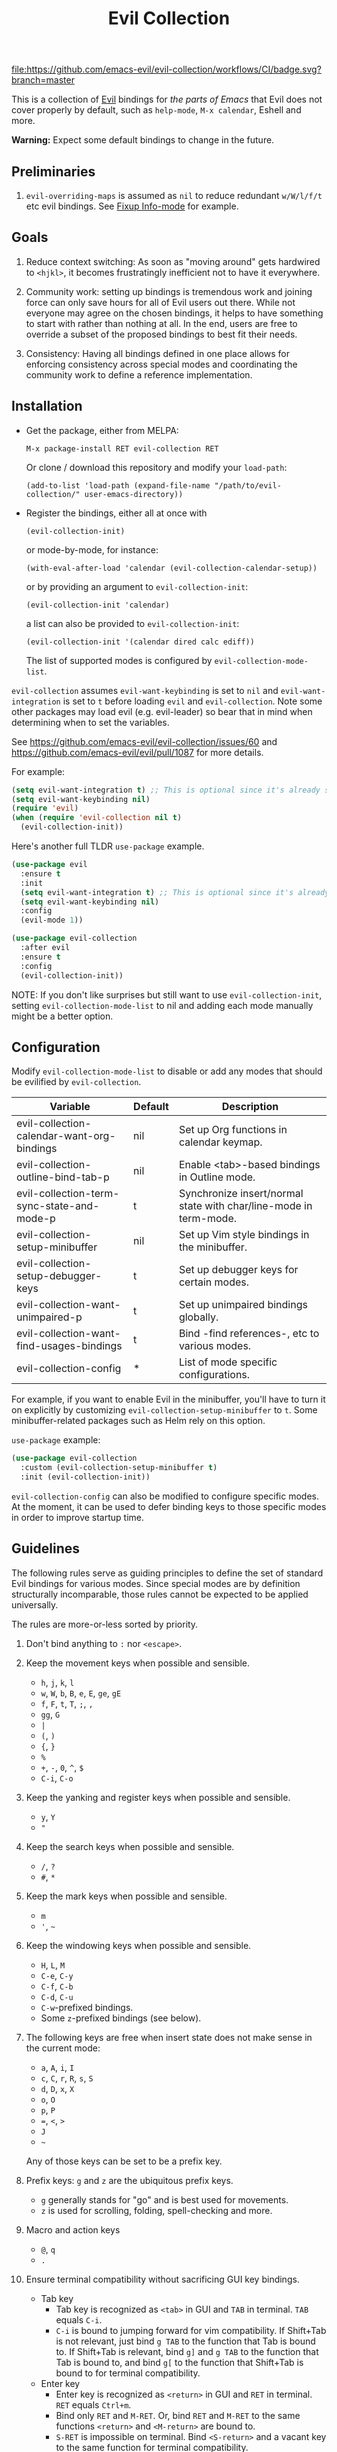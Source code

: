 #+TITLE: Evil Collection
#+STARTUP: noindent

[[https://github.com/emacs-evil/evil-collection/actions][file:https://github.com/emacs-evil/evil-collection/workflows/CI/badge.svg?branch=master]]
[[https://melpa.org/#/evil-collection][file:https://melpa.org/packages/evil-collection-badge.svg]]
[[https://stable.melpa.org/#/evil-collection][file:https://stable.melpa.org/packages/evil-collection-badge.svg]]

This is a collection of [[https://github.com/emacs-evil/evil][Evil]] bindings for /the parts of Emacs/ that Evil does
not cover properly by default, such as ~help-mode~, ~M-x calendar~, Eshell and
more.

*Warning:* Expect some default bindings to change in the future.

** Preliminaries

1. ~evil-overriding-maps~ is assumed as ~nil~ to reduce redundant ~w/W/l/f/t~
   etc evil bindings. See [[https://github.com/emacs-evil/evil-collection/pull/501][Fixup Info-mode]] for example.

** Goals

1. Reduce context switching: As soon as "moving around" gets hardwired
   to ~<hjkl>~, it becomes frustratingly inefficient not to have it everywhere.

2. Community work: setting up bindings is tremendous work and joining force can
   only save hours for all of Evil users out there.  While not everyone may agree
   on the chosen bindings, it helps to have something to start with rather than
   nothing at all.  In the end, users are free to override a subset of the proposed
   bindings to best fit their needs.

3. Consistency: Having all bindings defined in one place allows for enforcing
   consistency across special modes and coordinating the community work to define a
   reference implementation.

** Installation

- Get the package, either from MELPA:

  : M-x package-install RET evil-collection RET

  Or clone / download this repository and modify your ~load-path~:

  : (add-to-list 'load-path (expand-file-name "/path/to/evil-collection/" user-emacs-directory))

- Register the bindings, either all at once with

  : (evil-collection-init)

  or mode-by-mode, for instance:

  : (with-eval-after-load 'calendar (evil-collection-calendar-setup))

  or by providing an argument to ~evil-collection-init~:

  : (evil-collection-init 'calendar)

  a list can also be provided to ~evil-collection-init~:

  : (evil-collection-init '(calendar dired calc ediff))

  The list of supported modes is configured by ~evil-collection-mode-list~.

~evil-collection~ assumes ~evil-want-keybinding~ is set to ~nil~ and
~evil-want-integration~ is set to ~t~ before loading ~evil~ and
~evil-collection~. Note some other packages may load evil (e.g. evil-leader) so
bear that in mind when determining when to set the variables.

See https://github.com/emacs-evil/evil-collection/issues/60 and https://github.com/emacs-evil/evil/pull/1087
for more details.

For example:

#+begin_src emacs-lisp :tangle yes
(setq evil-want-integration t) ;; This is optional since it's already set to t by default.
(setq evil-want-keybinding nil)
(require 'evil)
(when (require 'evil-collection nil t)
  (evil-collection-init))
#+end_src

Here's another full TLDR ~use-package~ example.

#+begin_src emacs-lisp :tangle yes
(use-package evil
  :ensure t
  :init
  (setq evil-want-integration t) ;; This is optional since it's already set to t by default.
  (setq evil-want-keybinding nil)
  :config
  (evil-mode 1))

(use-package evil-collection
  :after evil
  :ensure t
  :config
  (evil-collection-init))
#+end_src

NOTE: If you don't like surprises but still want to use ~evil-collection-init~, setting ~evil-collection-mode-list~ to nil
and adding each mode manually might be a better option.

** Configuration
Modify ~evil-collection-mode-list~ to disable or add any modes that should be
evilified by ~evil-collection~.

| Variable                                   | Default | Description                                                       |
|--------------------------------------------+---------+-------------------------------------------------------------------|
| evil-collection-calendar-want-org-bindings | nil     | Set up Org functions in calendar keymap.                          |
| evil-collection-outline-bind-tab-p         | nil     | Enable <tab>-based bindings in Outline mode.                      |
| evil-collection-term-sync-state-and-mode-p | t       | Synchronize insert/normal state with char/line-mode in term-mode. |
| evil-collection-setup-minibuffer           | nil     | Set up Vim style bindings in the minibuffer.                      |
| evil-collection-setup-debugger-keys        | t       | Set up debugger keys for certain modes.                           |
| evil-collection-want-unimpaired-p          | t       | Set up unimpaired bindings globally.                              |
| evil-collection-want-find-usages-bindings  | t       | Bind -find references-, etc to various modes.                     |
| evil-collection-config                     | *       | List of mode specific configurations.                             |

For example, if you want to enable Evil in the minibuffer, you'll have to turn
it on explicitly by customizing ~evil-collection-setup-minibuffer~ to ~t~.  Some
minibuffer-related packages such as Helm rely on this option.

~use-package~ example:

#+begin_src emacs-lisp :tangle yes
(use-package evil-collection
  :custom (evil-collection-setup-minibuffer t)
  :init (evil-collection-init))
#+end_src

~evil-collection-config~ can also be modified to configure specific modes.
At the moment, it can be used to defer binding keys to those specific modes
in order to improve startup time.

** Guidelines

The following rules serve as guiding principles to define the set of standard
Evil bindings for various modes.  Since special modes are by definition
structurally incomparable, those rules cannot be expected to be applied
universally.

The rules are more-or-less sorted by priority.

1. Don't bind anything to ~:~ nor ~<escape>~.

2. Keep the movement keys when possible and sensible.

   - ~h~, ~j~, ~k~, ~l~
   - ~w~, ~W~, ~b~, ~B~, ~e~, ~E~, ~ge~, ~gE~
   - ~f~, ~F~, ~t~, ~T~, ~;~, =,=
   - ~gg~, ~G~
   - ~|~
   - ~(~, ~)~
   - ~{~, ~}~
   - ~%~
   - ~+~, ~-~, ~0~, ~^~, ~$~
   - ~C-i~, ~C-o~

3. Keep the yanking and register keys when possible and sensible.

   - ~y~, ~Y~
   - ="=

4. Keep the search keys when possible and sensible.

   - ~/~, ~?~
   - ~#~, ~*~

5. Keep the mark keys when possible and sensible.

   - ~m~
   - ='=, =~=

6. Keep the windowing keys when possible and sensible.

   - ~H~, ~L~, ~M~
   - ~C-e~, ~C-y~
   - ~C-f~, ~C-b~
   - ~C-d~, ~C-u~
   - ~C-w~-prefixed bindings.
   - Some ~z~-prefixed bindings (see below).

7. The following keys are free when insert state does not make sense in the
   current mode:

   - ~a~, ~A~, ~i~, ~I~
   - ~c~, ~C~, ~r~, ~R~, ~s~, ~S~
   - ~d~, ~D~, ~x~, ~X~
   - ~o~, ~O~
   - ~p~, ~P~
   - ~=~, ~<~, ~>~
   - ~J~
   - =~=

   Any of those keys can be set to be a prefix key.

8. Prefix keys: ~g~ and ~z~ are the ubiquitous prefix keys.

   - ~g~ generally stands for "go" and is best used for movements.
   - ~z~ is used for scrolling, folding, spell-checking and more.

9. Macro and action keys

   - ~@~, ~q~
   - ~.~

10. Ensure terminal compatibility without sacrificing GUI key bindings.
    - Tab key
      - Tab key is recognized as ~<tab>~ in GUI and ~TAB~ in terminal.
        ~TAB~ equals ~C-i~.
      - ~C-i~ is bound to jumping forward for vim compatibility.
        If Shift+Tab is not relevant, just bind ~g TAB~ to the function
        that Tab is bound to. If Shift+Tab is relevant, bind ~g]~ and
        ~g TAB~ to the function that Tab is bound to, and bind ~g[~ to
        the function that Shift+Tab is bound to for terminal compatibility.
    - Enter key
      - Enter key is recognized as ~<return>~ in GUI and ~RET~ in terminal.
        ~RET~ equals ~Ctrl+m~.
      - Bind only ~RET~ and ~M-RET~. Or, bind ~RET~ and ~M-RET~ to the same
        functions ~<return>~ and ~<M-return>~ are bound to.
      - ~S-RET~ is impossible on terminal. Bind ~<S-return>~ and a vacant key
        to the same function for terminal compatibility.

** Rationale

Many special modes share the same set of similar actions.  Those actions should
share the same bindings across all modes whenever feasible.

*** Motion (~[~, ~]~, ~{~, ~}~, ~(~, ~)~, ~gj~, ~gk~, ~C-j~, ~C-k~)

- ~[~ and ~]~: Use ~[-~ and ~]-~ prefixed keys for navigation between sections.

  If the mode makes no difference between the end of a section and the beginning
  of the next, use ~[~ and ~]~.

- ~gj~ and ~gk~: synonym for ~[~ and ~]~.  That's what [[evilmagit][evil-magit]] does.

  *Question:* Should ~gj~ / ~gk~ rather be synonyms for ~C-j~ / ~C-k~?  They cannot
  emulate the behaviour of ~[]~ or ~][~.

  - ~C-j~, ~C-k~: If there is granularity, i.e. subsections, use ~C-j~ and ~C-k~
    to browse them.  This reflects [[evilmagit][evil-magit]] and [[evilmu4e][evil-mu4e]] default
    bindings.

  - ~{~, ~}~: If there is no paragraph structure, ~{~ and ~}~ can be used for sub-sectioning.

  - ~(~, ~)~: If there is no sentence structure, ~(~ and ~)~ can be used for sub-sectioning.

  - ~HJKL~: ~hjkl~ can be used for atomic movements, but ~HJKL~ can usually not be used
    because ~H~, ~K~ and ~L~ are all universal (~J~ is ~evil-join~ and usually
    does not make sense in special modes).

  - ~C-h~ should not be remapped: Since we have ~C-j~ and ~C-k~ for vertical motion, it would
    make sense to use ~C-h~ and ~C-l~ for horizontal motion.  There are some
    shortcomings though:

    - In Vim, ~C-h~ works as backspace, but Evil does not follow that behaviour.

    - In Emacs, it is a prefix key for all help-related commands, and so is ~<f1>~.

    - Most importantly, ~C-h~ is too widespread and ubiquitous to be replaced.
      So we don't.

  - ~C-l~: As a consequence of the former point, ~C-l~ is available.

  - ~M-<hjkl>~: Those keys are usually free in Evil but still bound to their Emacs
    default (e.g. ~M-l~ is ~downcase-word~).  Besides, if ~C-j~ and ~C-k~ are
    already used, having ~M-j~ and ~M-k~ might add up to the confusion.

*** Quitting (~q~, ~ZQ~, ~ZZ~)

In Vim, ~q~ is for recording macros.  Vim quits with ~ZZ~ or ~ZQ~.  In most
Emacs special modes, it stands for quitting while macros are recorded/played
with ~<f3>~ and ~<f4>~.

A good rule of thumb would be:

- Always bind ~q~, ~ZZ~ and ~ZQ~ to the mode specific quitting functions. If there is none,
- Bind ~q~ and ~ZZ~ to ~quit-window~
- Bind ~ZQ~ to ~evil-quit~
- If macros don't make sense in current mode, then ~@~ is available.

*** Refreshing / Reverting (~gr~)

- ~gr~ is used for refreshing in [[evilmagit][evil-magit]], [[evilmu4e][evil-mu4e]], and some Spacemacs
  configurations (org-agenda and neotree among others).

- ~C-l~ is traditionally used to refresh the terminal screen. Since there does
  not seem to be any existing use of it, we leave the binding free for other
  uses.

*** Marking

~m~ defaults to ~evil-set-marker~ which might not be very useful in special
modes.
='= can still be used as it can jump to other buffers.

- ~m~: Mark or toggle mark, depending on what the mode offers. In visual mode,
  always mark. With a numeric argument, toggle mark on that many following
  lines.

- ~u~: Unmark current selection.

- ~U~: Unmark all.

- =~=: Toggle all marks.  This mirrors the "invert-char" Vim command bound to =~=
  by default.

- ~M~: Mark all, if available.  Otherwise use =U~=.

- ~*~: Mark-prefix or mark all if current mode has no prefix. ~*~ is traditionally a wildcard.

- ~%~: Mark regexp.

- ~x~: Execute action on marks.  This mirrors Dired's binding of ~x~.

If ~*~ is used for marking, then ~#~ is free.

Also note that Emacs inconsistently uses ~u~ and ~U~ to unmark.

*** Selecting / Filtering / Narrowing / Searching

- ~s~ and ~S~ seem to be used in some places like [[mu4e][mu4e]].

  - ~s~: [s]elect/[s]earch/filter candidates according to a pattern.
  - ~S~: Remove filter and select all.

- ~=~ is usually free and its significance is obvious.  It's taken for zooming though.

- ~|~ is not free but the pipe symbolic is very tantalizing.

*** Sorting

- ~o~: Change the sort [o]rder.
- ~O~: Sort in reverse order.

  There is no real consensus around which key to bind to sorting.  What others
  do by default:

  - ~package-menu~ uses ~S~.

  - ~M-x proced~ and Dired use ~s~.

  - ~profiler~ uses ~A~ and ~D~.

  - [[mu4e][mu4e]] uses ~O~.

  - [[http://www.nongnu.org/ranger/][ranger]] uses ~o~, inspired from [[http://mutt.org][Mutt]].

*** Go to definition (~gd~, ~gD~)

- ~gd~: [g]o to [d]efinition.  This is mostly for programming modes.
  If there's a corresponding 'pop' action, use ~C-t~.

*** Go to references, etc (~gr~, ~gA~)
When ~evil-collection-want-find-usages-bindings~ is set to t:

- ~gr~: [g] to [r]eferences. This binding is also used for refresh/reverting
  modes in non programming modes but is usually empty for programming modes.

- ~gA~: [g]o to [A]ssignments.

- Additional bindings:
  There may be additional binds under this category. Please file a Pull Request if so.

*** Go to current entity

- ~.~: go to current entity (day for calendar, playing track for [[EMMS][EMMS]]).
  Bind only if more relevant than ~evil-repeat~.

*** Open thing at point (~RET~, ~S-RET~, ~M-RET~, ~go~, ~gO~)

- ~RET~, ~S-RET~, ~M-RET~: Open thing at point in current window, open in other
  window and display in other window respectively.  The latter is like the
  former with the focus remaining on the current window.

- ~go~, ~gO~: When available, same as ~S-RET~ and ~M-RET~ respectively.  This is
  useful in terminals where ~S-RET~ and ~M-RET~ might not work.

*** Emacs-style jumping (~J~)

- ~J~: [[mu4e][mu4e]] has ~j~ and [[evil-mu4e][evil-mu4e]] uses ~J~, so we use ~J~ too.

  Some special modes like [[mu4e][mu4e]] and ibuffer offer to "jump" to a
  different buffer.  This sometimes depends on the thing at point.

  This is not related to Evil jumps like ~C-i~ and ~C-o~, nor to "go to
  definition".

*** Browse URL (~gx~)

~gx~: go to URL.  This is a default Vim binding.

*** Help (~?~)

- ~g?~ : is the standard key for help related commands.
- ~?~ in places where backward search is not very useful.

*** History browsing (~C-n~, ~C-p~)

~C-n~ and ~C-p~ are standard bindings to browse the history elements.

*** Bookmarking

?

*** REPL (~gz~)

If the mode has a Go To REPL-type command, set it to ~gz~.

*** Zooming (~+~, ~-~, ~=~, ~0~)

- ~+~ and ~-~ have obvious meanings.
- ~0~ has a somewhat intuitive meaning, plus it is next to ~+~ and ~-~ on QWERTY.
- ~=~ is useful as a synonym for ~+~ because it is the unshifted key of ~+~ on QWERTY.

*** Debugging

When debugging is on, debugger keys takes the most precedence.

These keys will be set when there's an available command for them.

- ~n~ : Step Over
- ~i~ : Step Into
- ~o~ : Step Out
- ~c~ : Continue/Resume Execution
- ~L~ : Locals
- ~t~ : Tracing
- ~q~ : Quit Debugging
- ~H~ : Continue until Point
- ~e~ : Evaluate Expression
- ~b~ : Set Breakpoint
- ~u~ : Unset Breakpoint
- ~>~ : Navigate to Next Frame
- ~<~ : Navigate to Previous Frame
- ~g?~ : Help
- ~J~ : Jump to debugger location
- ~R~ : Restart

For debugging outside of debugger being on (e.g. setting initial breakpoints),
we use similar keys to [[https://github.com/realgud/realgud][realgud]].

- ~f5~ Start/Continue/Resume Execution
- ~S-f5~ Continue Execution
- ~Mouse-1~ Toggle Breakpoint
- ~f9~ Toggle Breakpoint
- ~f10~ Step Over
- ~f11~ Step Into
- ~S-f11~ Step Out

*** Editable Buffers

For buffers where insert-state doesn't make sense but buffer can be edited,
(e.g. wdired or wgrep), pressing ~i~ will change into editable state.

When this editable state is turned on,

~ZQ~ will abort and clear any changes.
~ZZ~ will finish and save any changes.
~ESC~ will exit editable state.

*** :q/:wq/etc

Modes with commands that can be bound to :q/:wq/etc will have those keys remapped.

** Key Translation

~evil-collection-translate-key~ allows binding a key to the definition of
another key in the same keymap (comparable to how Vim's keybindings work). Its
arguments are the ~states~ and ~keymaps~ to bind/look up the key(s) in followed
optionally by keyword arguments (currently only ~:destructive~) and
key/replacement pairs. ~states~ should be nil for non-evil keymaps, and both
~states~ and ~keymaps~ can be a single symbol or a list of symbols.

This function can be useful for making key swaps/cycles en masse. For example,
someone who uses an alternate keyboard layout may want to retain the ~hjkl~
positions for directional movement in dired, the calendar, etc.

Here's an example for Colemak of making swaps in a single keymap:

#+begin_src emacs-lisp
(evil-collection-translate-key nil 'evil-motion-state-map
  ;; colemak hnei is qwerty hjkl
  "n" "j"
  "e" "k"
  "i" "l"
  ;; add back nei
  "j" "e"
  "k" "n"
  "l" "i")
#+end_src

Here's an example of using ~evil-collection-setup-hook~ to cycle the keys for
all modes in ~evil-collection-mode-list~:

#+begin_src emacs-lisp
(defun my-hjkl-rotation (_mode mode-keymaps &rest _rest)
  (evil-collection-translate-key 'normal mode-keymaps
    "n" "j"
    "e" "k"
    "i" "l"
    "j" "e"
    "k" "n"
    "l" "i"))

;; called after evil-collection makes its keybindings
(add-hook 'evil-collection-setup-hook #'my-hjkl-rotation)

(evil-collection-init)
#+end_src

A more common use case of ~evil-collection-translate-key~ would be for keeping
the functionality of some keys that users may bind globally. For example, ~SPC~,
~[~, and ~]~ are bound in some modes. If you use these keys as global prefix
keys that you never want to be overridden, you'll want to give them higher
priority than other evil keybindings (e.g. those made by ~(evil-define-key
'normal some-map ...)~). To do this, you can create an "intercept" map and bind
your prefix keys in it instead of in ~evil-normal-state-map~:

#+begin_src emacs-lisp
(defvar my-intercept-mode-map (make-sparse-keymap)
  "High precedence keymap.")

(define-minor-mode my-intercept-mode
  "Global minor mode for higher precedence evil keybindings."
  :global t)

(my-intercept-mode)

(dolist (state '(normal visual insert))
  (evil-make-intercept-map
   ;; NOTE: This requires an evil version from 2018-03-20 or later
   (evil-get-auxiliary-keymap my-intercept-mode-map state t t)
   state))

(evil-define-key 'normal my-intercept-mode-map
  (kbd "SPC f") 'find-file)
;; ...
#+end_src

You can then define replacement keys:

#+begin_src emacs-lisp
(defun my-prefix-translations (_mode mode-keymaps &rest _rest)
  (evil-collection-translate-key 'normal mode-keymaps
    "C-SPC" "SPC"
    ;; these need to be unbound first; this needs to be in same statement
    "[" nil
    "]" nil
    "[[" "["
    "]]" "]"))

(add-hook 'evil-collection-setup-hook #'my-prefix-translations)

(evil-collection-init)
#+end_src

By default, the first invocation of ~evil-collection-translate-key~ will make a
backup of the keymap. Each subsequent invocation will look up keys in the backup
instead of the original. This means that a call to
~evil-collection-translate-key~ will always have the same behavior even if
evaluated multiple times. When ~:destructive t~ is specified, keys are looked up
in the keymap as it is currently. This means that a call to
~evil-collection-translate-key~ that swapped two keys would continue to
swap/unswap them with each call. Therefore when ~:destructive t~ is used, all
cycles/swaps must be done within a single call to
~evil-collection-translate-key~. To make a comparison to Vim keybindings,
~:destructive t~ is comparable to Vim's ~map~, and ~:destructive nil~ is
comparable to Vim's ~noremap~ (where the "original" keybindings are those that
existed in the keymap when ~evil-collection-translate-key~ was first called).
You'll almost always want to use the default behavior (especially in your init
file). The limitation of ~:destructive nil~ is that you can't translate a key to
another key that was defined after the first ~evil-collection-translate-key~, so
~:destructive t~ may be useful for interactive experimentation.

~evil-collection-swap-key~ is also provided as a wrapper around
~evil-collection-translate-key~ that allows swapping keys:

#+begin_src emacs-lisp
(evil-collection-swap-key nil 'evil-motion-state-map
  ";" ":")
;; is equivalent to
(evil-collection-translate-key nil 'evil-motion-state-map
  ";" ":"
  ":" ";")
#+end_src

In some cases, keys are bound through `evil-define-minor-mode-key` and may
need to be translated using ~evil-collection-translate-minor-mode-key~ and/or
~evil-collection-swap-minor-mode-key~.

#+begin_src emacs-lisp
(evil-collection-swap-minor-mode-key '(normal motion)
  '(evil-snipe-local-mode evil-snipe-override-local-mode)
  "k" "s"
  ;; Set this to t to make this swap the keys everytime
  ;; this expression is evaluated.
  :destructive nil)

(evil-collection-translate-minor-mode-key
 '(normal motion)
 '(evil-snipe-local-mode evil-snipe-override-local-mode)
 "k" "s"
 "s" "k"
 ;; Set this to t to make this swap the keys everytime
 ;; this expression is evaluated.
 :destructive nil)
#+end_src

** Third-party packages

Third-party packages are provided by several parties:

| Major mode | Evil bindings            |
|------------+--------------------------|
| ledger     | [[https://github.com/atheriel/evil-ledger][evil-ledger]]              |
| lispy      | [[https://github.com/noctuid/lispyville][lispyville]] or [[https://github.com/sp3ctum/evil-lispy][evil-lispy]] |
| org        | [[https://github.com/GuiltyDolphin/org-evil][org-evil]] or [[https://github.com/Somelauw/evil-org-mode][evil-org]]     |
| markdown   | [[https://github.com/Somelauw/evil-markdown][evil-markdown]]            |

Also ~evil-collection~ has minimal support (~TAB~, ~S-TAB~ and
sentence/paragraph forwarding) for ~markdown~ and ~org~ if you prefer less
packages installed.

Should you know any suitable package not mentioned in this list, let us know and
file an issue.

Other references:

- [[https://github.com/syl20bnr/spacemacs/blob/master/doc/CONVENTIONS.org#key-bindings-conventions][Spacemacs]]
- [[https://github.com/hlissner/doom-emacs/tree/develop/modules/editor/evil][Doom Emacs]]

** FAQ

*** Making SPC work similarly to [[https://github.com/syl20bnr/spacemacs][spacemacs]].

~evil-collection~ binds over SPC in many packages. To use SPC as a leader key
with the [[https://github.com/noctuid/general.el][general]] library:

#+begin_src emacs-lisp :tangle yes
(use-package general
  :ensure t
  :init
  (setq general-override-states '(insert
                                  emacs
                                  hybrid
                                  normal
                                  visual
                                  motion
                                  operator
                                  replace))
  :config
  (general-define-key
   :states '(normal visual motion)
   :keymaps 'override
   "SPC" 'hydra-space/body))
;; Replace 'hydra-space/body with your leader function.
#+end_src

See [[https://github.com/noctuid/evil-guide][noctuid's evil guide]] for other approaches.

- Unintialized mode maps in ~evil-collection-setup-hook~.
  ~evil-collection-setup-hook~ is ran with a list of keymaps passed into it.
  Some misconfigured modes may not have yet initialized their keymap at this
  time so the value of the variable may be nil. In that case, an alternative is
  to use a mode-hook to do any custom settings.

#+begin_src emacs-lisp :tangle yes
(add-hook 'evil-collection-setup-hook
          (lambda (_mode keymaps)
            (add-hook 'ediff-mode-hook
                      (lambda ()
                        (... keymaps ...)))))
#+end_src

View [[https://github.com/emacs-evil/evil-collection/issues/196][196]] for more info.

*** Modes left behind

Some modes might still remain unsupported by this package. Should you be missing
your ~<hjkl>~, please feel free to do a pull request.

*** Writing a new binding

This [[template][yasnippet template]] can be used to bootstrap a new binding.

For example, if we were to want to add ~evil-collection~ support to ~eldoc~.
(e.g.) There is a package that contains:

#+begin_src emacs-lisp :tangle yes
(provide 'eldoc)
#+end_src

Create a directory named eldoc under [[modes-directory][modes/]]. Create a file
named evil-collection-eldoc.el under the newly created eldoc directory. Then use
the above template as an example or, using [[yasnippet][yasnippet]],
~yas-expand~ the above template which will result in something like below:

#+begin_src emacs-lisp :tangle yes
;;; evil-collection-eldoc.el --- Bindings for `eldoc'. -*- lexical-binding: t -*-

;; Copyright (C) 2022 James Nguyen

;; Author: James Nguyen <james@jojojames.com>
;; Maintainer: James Nguyen <james@jojojames.com>
;; URL: https://github.com/emacs-evil/evil-collection
;; Version: 0.0.2
;; Package-Requires: ((emacs "27.1"))
;; Keywords: evil, emacs, convenience, tools

;; This program is free software; you can redistribute it and/or modify
;; it under the terms of the GNU General Public License as published by
;; the Free Software Foundation, either version 3 of the License, or
;; (at your option) any later version.

;; This program is distributed in the hope that it will be useful,
;; but WITHOUT ANY WARRANTY; without even the implied warranty of
;; MERCHANTABILITY or FITNESS FOR A PARTICULAR PURPOSE.  See the
;; GNU General Public License for more details.

;; You should have received a copy of the GNU General Public License
;; along with this program.  If not, see <http://www.gnu.org/licenses/>.

;;; Commentary:
;;; Bindings for eldoc.

;;; Code:
(require 'evil-collection)
(require 'eldoc nil t)

(defvar eldoc-mode-map)
(defconst evil-collection-eldoc-maps '(eldoc-mode-map))

(defun evil-collection-eldoc-setup ()
  "Set up `evil' bindings for eldoc."
  (evil-collection-define-key 'normal 'eldoc-mode-map
    ))

(provide 'evil-collection-eldoc)
;;; evil-collection-eldoc.el ends here
#+end_src

Finally, add ~eldoc~ to ~evil-collection--supported-modes~.

#+begin_src emacs-lisp :tangle yes
(defvar evil-collection--supported-modes
  `(
    ;; ...
    eldoc
    ;; ...
    )
  "List of modes supported by evil-collection. Elements are
either target mode symbols or lists which `car' is the mode
symbol and `cdr' the packages to register.")
#+end_src
** Submitting Issues

When reproducing issues, you can use this emacs -Q recipe.

#+begin_src emacs-lisp :tangle yes
(setq user-emacs-directory "~/.emacs.1.d")
(setq package-user-dir
      (format "%s/elpa/%s/" user-emacs-directory emacs-major-version))

(setq package-enable-at-startup nil
      package-archives
      '(("melpa" . "https://melpa.org/packages/")
        ("gnu" . "http://elpa.gnu.org/packages/")))

(require 'package)
(package-initialize)
(unless (package-installed-p 'use-package)
  (package-refresh-contents)
  (package-install 'use-package))
(require 'use-package)
(setq use-package-always-ensure t)

(use-package evil
  :ensure t
  :init
  (setq evil-want-keybinding nil)
  :config
  (evil-mode 1))

(use-package evil-collection
  :after evil
  :ensure t
  :config
  (evil-collection-init))
#+end_src

** Contributing
We welcome any additional modes that are not already supported.

All bindings in ~evil-collection~ are open to change so if there's a better or
more consistent binding, please
[[https://github.com/emacs-evil/evil-collection/issues][open an issue]] or
[[https://github.com/emacs-evil/evil-collection/pulls][submit a pull request]].

Follow [[https://github.com/bbatsov/emacs-lisp-style-guide/][The Emacs Lisp
Style Guide]] for coding conventions.

[[https://github.com/erlang/otp/wiki/writing-good-commit-messages][Erlang/OTP]]
has a good read for helpful commit messages.

#+LINK: EMMS https://www.gnu.org/software/emms/
#+LINK: evilmagit https://github.com/emacs-evil/evil-magit
#+LINK: evilmu4e https://github.com/JorisE/evil-mu4e
#+LINK: mu4e https://www.djcbsoftware.nl/code/mu/mu4e.html
#+LINK: yasnippet https://github.com/joaotavora/yasnippet
#+LINK: template https://github.com/emacs-evil/evil-collection/blob/master/yasnippet_evil-collection
#+LINK: modes-directory https://github.com/emacs-evil/evil-collection/tree/master/modes
